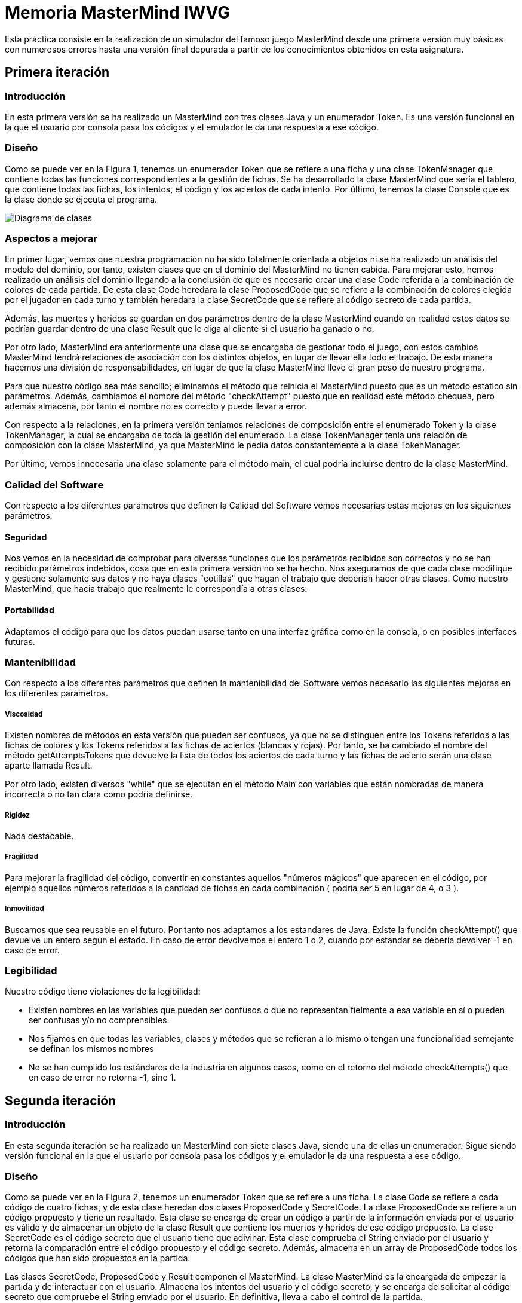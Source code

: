 = Memoria MasterMind IWVG

Esta práctica consiste en la realización de un simulador del famoso juego MasterMind
desde una primera versión muy básicas con numerosos errores hasta una versión final depurada
a partir de los conocimientos obtenidos en esta asignatura.

== Primera iteración

=== Introducción

En esta primera versión se ha realizado un MasterMind con tres clases Java y un enumerador Token.
Es una versión funcional en la que el usuario por consola pasa los códigos y el emulador le da una
respuesta a ese código.

=== Diseño

Como se puede ver en la Figura 1, tenemos un enumerador Token que se refiere a una ficha y una clase
TokenManager que contiene todas las funciones correspondientes a la gestión de fichas. Se ha desarrollado
la clase MasterMind que sería el tablero, que contiene todas las fichas, los intentos, el código
y los aciertos de cada intento. Por último, tenemos la clase Console que es la clase donde se ejecuta
el programa.

image::UML-v1.png[Diagrama de clases]

=== Aspectos a mejorar

En primer lugar, vemos que nuestra programación no ha sido totalmente orientada a objetos ni
se ha realizado un análisis del modelo del dominio, por tanto, existen clases que en el dominio del MasterMind
no tienen cabida. Para mejorar esto, hemos realizado un análisis del dominio llegando a la conclusión de que
es necesario crear una clase Code referida a la combinación de colores de cada partida. De esta clase
Code heredara la clase ProposedCode que se refiere a la combinación de colores elegida por el jugador
en cada turno y también heredara la clase SecretCode que se refiere al código secreto de cada partida.

Además, las muertes y heridos se guardan en dos parámetros dentro de la clase MasterMind cuando en realidad
estos datos se podrían guardar dentro de una clase Result que le diga al cliente si el usuario ha ganado o no.

Por otro lado, MasterMind era anteriormente una clase que se encargaba de gestionar todo el juego, con estos cambios
MasterMind tendrá relaciones de asociación con los distintos objetos, en lugar de llevar ella todo el trabajo.
De esta manera hacemos una división de responsabilidades, en lugar de que la clase MasterMind lleve el gran peso de
nuestro programa.

Para que nuestro código sea más sencillo; eliminamos el método que reinicia el MasterMind puesto que es un
método estático sin parámetros. Además, cambiamos el nombre del método "checkAttempt" puesto que en realidad este
método chequea, pero además almacena, por tanto el nombre no es correcto y puede llevar a error.

Con respecto a la relaciones, en la primera versión teniamos relaciones de composición entre el enumerado Token
y la clase TokenManager, la cual se encargaba de toda la gestión del enumerado. La clase TokenManager tenía
una relación de composición con la clase MasterMind, ya que MasterMind le pedía datos constantemente
a la clase TokenManager.

Por último, vemos innecesaria una clase solamente para el método main, el cual podría incluirse dentro de la
clase MasterMind.

=== Calidad del Software

Con respecto a los diferentes parámetros que definen la Calidad del Software vemos necesarias estas
mejoras en los siguientes parámetros.

==== Seguridad

Nos vemos en la necesidad de comprobar para diversas funciones que los parámetros recibidos son
correctos y no se han recibido parámetros indebidos, cosa que en esta primera versión no se ha hecho. Nos
aseguramos de que cada clase modifique y gestione solamente sus datos y no haya clases "cotillas"
que hagan el trabajo que deberían hacer otras clases. Como nuestro MasterMind, que hacia trabajo que
realmente le correspondía a otras clases.

==== Portabilidad

Adaptamos el código para que los datos puedan usarse tanto en una interfaz gráfica como en la consola,
o en posibles interfaces futuras.


=== Mantenibilidad

Con respecto a los diferentes parámetros que definen la mantenibilidad del Software vemos necesario las
siguientes mejoras en los diferentes parámetros.

===== Viscosidad

Existen nombres de métodos en esta versión que pueden ser confusos, ya que no se distinguen entre
los Tokens referidos a las fichas de colores y los Tokens referidos a las fichas de aciertos (blancas y rojas).
Por tanto, se ha cambiado el nombre del método getAttemptsTokens que devuelve la lista de todos
los aciertos de cada turno y las fichas de acierto serán una clase aparte llamada Result.

Por otro lado, existen diversos "while" que se ejecutan en el método Main con variables que están
nombradas de manera incorrecta o no tan clara como podría definirse.

===== Rigidez

Nada destacable.

===== Fragilidad

Para mejorar la fragilidad del código, convertir en constantes aquellos "números mágicos" que aparecen
en el código, por ejemplo aquellos números referidos a la cantidad de fichas en cada combinación (
podría ser 5 en lugar de 4, o 3 ).

===== Inmovilidad

Buscamos que sea reusable en el futuro. Por tanto nos adaptamos a los estandares de Java. Existe la función
checkAttempt() que devuelve un entero según el estado. En caso de error devolvemos el entero 1 o 2,
cuando por estandar se debería devolver -1 en caso de error.

=== Legibilidad

Nuestro código tiene violaciones de la legibilidad:

* Existen nombres en las variables que pueden ser confusos o que no representan fielmente a esa variable en sí
o pueden ser confusas y/o no comprensibles.

* Nos fijamos en que todas las variables, clases y métodos que se refieran a lo mismo o tengan una funcionalidad
semejante se definan los mismos nombres

* No se han cumplido los estándares de la industria en algunos casos, como en el retorno del método
checkAttempts() que en caso de error no retorna -1, sino 1.

== Segunda iteración

=== Introducción

En esta segunda iteración se ha realizado un MasterMind con siete clases Java, siendo una de ellas un enumerador.
Sigue siendo versión funcional en la que el usuario por consola pasa los códigos y el emulador le da una
respuesta a ese código.

=== Diseño

Como se puede ver en la Figura 2, tenemos un enumerador Token que se refiere a una ficha. La clase Code se refiere
a cada código de cuatro fichas, y de esta clase heredan dos clases ProposedCode y SecretCode. La clase
ProposedCode se refiere a un código propuesto y tiene un resultado. Esta clase se encarga de crear un código
a partir de la información enviada por el usuario es válido y de almacenar un objeto de la clase Result que contiene
los muertos y heridos de ese código propuesto. La clase SecretCode es el código secreto que el usuario tiene
que adivinar. Esta clase comprueba el String enviado por el usuario y retorna la comparación entre el código
propuesto y el código secreto. Además, almacena en un array de ProposedCode todos los códigos que han sido
propuestos en la partida.

Las clases SecretCode, ProposedCode y Result componen el MasterMind. La clase MasterMind es la encargada de
empezar la partida y de interactuar con el usuario. Almacena los intentos del usuario y el código secreto, y
se encarga de solicitar al código secreto que compruebe el String enviado por el usuario. En definitiva, lleva a
cabo el control de la partida.

image::UML-v2.png[Diagrama de clases]

=== Aspectos a mejorar

Existen clases que realizan operaciones de las cuales no son responsables, por tanto la responsabilidad aún puede
mejorarse. Nuestro MasterMind dista mucho de tener un diseño modular, por tanto tenemos que mejorar el diseño para
hacerlo modular. Para ello, necesitamos:

* Alta cohesión. Nuestro código no tiene alta cohesión en este momento, existen métodos como checkAndSaveProposedCode()
de la clase SecretCode que tiene dos responsabilidades, por tanto, tenemos que hacer que este método solo tenga
una responsabilidad, o chequear el código propuesto o almacenarlo.

* Bajo acoplamiento. De momento nuestro código, al no tener muchas clases, no tiene problemas de acoplamiento. La clase
que tiene más clases dependientes es MasterMind con tres.

* Tamaño pequeño. Tenemos que chequear todas nuestras clases, métodos y paquetes para que no superen las métricas definidas
como aceptables. Por ejemplo, el método Main tiene más de 25 líneas de código, por tanto es mejorable.

Existen numerables ejemplos de Programación Defensiva en nuestro código que tenemos que eliminar, usando asserts en
su lugar. De esta forma, gestionamos las precondiciones y las postcondiciones de cada método. Hemos aplicado esto en todo
nuestro código excepto en la entrada del usuario.

Se deben realizar una distribución de las responsabilidades de forma equilibrada en lugar de tener clases de Datos
sin responsabilidad y que su responsabilidad sea realizada por otra clase que realiza trabajo de más.
En nuestra segunda versión, la clase MasterMind y la clase SecretCode realizaban casi todo
el trabajo, mientras que ahora cada clase se encarga de hacer su parte, evitando así clases
"cotillas", que mediante "gets" realizan operaciones que no le corresponden.

==== Principio de menor compromiso

Se deben crear interfaces que proporcionen el comportamiento esencial. Por tanto se necesita una vista de la clase Result,
una vista de la clase ProposedCode, una vista de la clase SecretCode y una vista del enumerado Token. Todo esto
irá integrado en una clase GameView, mientras que los datos irán integrados en una clase Game. Las vistas deben estar
asociadas a una partida. De esta forma, todos las operaciones relacionadas con la ejecución por
consola se realizarán dentro de las clases View, y en las clases de datos solo se realizarán
operaciones con los datos.

==== Principio de única responsabilidad

Este principio nos dice que una clase debería tener solo un único mótivo de cambio. En nuestro caso, la clase MasterMind
cambiaría si se cambia la interfaz de usuario, y además es responsable de la ejecución del juego. Por tanto, tiene
dos motivos de cambio y debe ser modificada. Por tanto, partimos la clase, creando una clase para la interfaz de
usuario y otra clase para la ejecución. Este es otro motivo por el que se deben crear clases vista
de todas las clases de datos que tenemos actualmente.

==== Clases de Datos

Existen clases de datos que solo tienen métodos Get/Set sin ninguna otra responsabilidad, son clases que necesitan
adquirir alguna responsabilidad.

==== Principio de Demeter

No se debe enviar nunca a otros objetos indirectos obtenidos como resultado de un mensaje a un objeto de conocimiento
directo. Este caso era muy común en nuestro cógido y por tanto, hemos intentado evitar tratar
con un objeto que ha sido pedido mediante método Get.


== Tercera iteración

=== Introducción

En esta iteración tenemos ya un código modular en el que tenemos clases de datos que realizan
todas las operaciones y clases vista que se encargan de mostrar estos datos al usuario por
consola. Las clases de datos no tienen ningún tipo de dependencia de las clases vista.
Además, Hemos asignado a cada clase la responsabilidad que consideramos que debería tener
según nuestro diseño. Vuelve a ser una iteración totalmente funcional.

=== Diseño

Como podemos ver en la Figura 3, tenemos 13 clases Java, separando los datos de la vista. Las
clase MasterMind vuelve a ser la clase principal y a partir de la cual se ejecuta nuestro
programa. Las clases vista estan gestionadas desde la clase GameView con relaciones de
composición. Lo mismo pasa con lasa clases de datos y la clase Game, la cual esta
compuesta del resto de clases de datos. Para asignarle a cada clase sus responsabilidades
todas las clses vista tienen al menos, la responsabilidad de mostrarse por pantalla
de manera correcta mediante un método "print()". Existen dos clases de datos que no tienen
una clase  equivalente vista. Una de ellas es la clase Code, ya que esta clase la hemos considerado clase abstracta
debido que no creamos objetos de esta clase, sino que es una clase padre de SecretCode
y ProposedCode. La otra es el enumerador Token, el cual simplemente no es necesario tener
una clase vista puesto que al ser simplemente un caracter no es necesario tratarlo de ninguna
forma especial para mostrarlo por pantalla.

image::UML-v3.png[Diagrama de clases]

Hemos considerado algunos cambios en el diseño con respecto a las iteraciones anteriores
debido a que cuadran mejor con nuestra idea del juego MasterMind. Ahora, el conjunto de
códigos propuestos lo almacena la clase Game en lugar de almacenarlo la clase
SecretCode como haciamos anteriormente, ya que no considerabamos que gestionar
los códigos propuestos fuera trabajo del código secreto. La responsabilidad de esta clase
es decir el resultado de ese código propuesto, pero no almacenarlo. Otro cambio realizado
ha sido el de asignarle al enumerado Token la responsabilidad de comprobar si un
caracter cualquiera es un Token y la de crear un Token a partir de un caracter,
responsabilidades anteriormente asignadas a la clase ProposedCode lo cual no lo veíamos
totalmente apropiado.

En cuanto al cambios de responsabilidades, el encargado de decir ahora si una combinación
propuesta es o no ganadora es la clase Result, algo que debería haber sido desde el
princpio, en lugar de que la clase SecretCode pida el objeto para ver si es o no ganador.
Cambios como este han sido muy comunes en la nueva versión del MasterMind.

En lo referido a relaciones, entre las clases vista y datos hay una relación de asociación, mientras
que entre las clases de datos y Game hay una relación de composición, igual pasa con las clases
vista y la clase GameView. La clase MasterMind esta compuesta de la clase de datos Game
y de la clase de vistas GameView. Además, hay una relación de asociación entre las clases
Game y GameView. Por otro lado SecretCode tiene una relación de uso con Result y una relación de asociación
con ProposedCode. Existe una clase de herencia entre la clase Code y las clases SecretCode y ProposedCode.
Esta clase Code se relaciona también con el enumerado Token con una relación de composición.

Por último, hemos disminuido el tamaño de las clases y/o métodos que teniamos más grandes
dividiendolos en funciones o asignando responsabilidades a otras clases. Es el caso de
GameView, que es nuestro método más grande pero ya no tiene más de 25 líneas de código.
